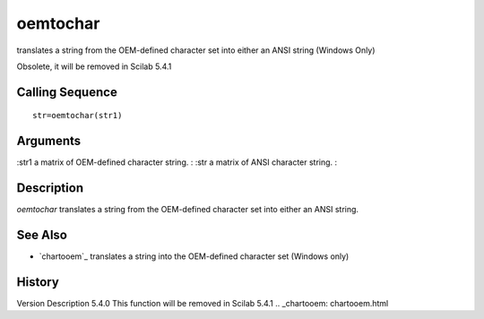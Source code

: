 


oemtochar
=========

translates a string from the OEM-defined character set into either an
ANSI string (Windows Only)

Obsolete, it will be removed in Scilab 5.4.1



Calling Sequence
~~~~~~~~~~~~~~~~


::

    str=oemtochar(str1)




Arguments
~~~~~~~~~

:str1 a matrix of OEM-defined character string.
: :str a matrix of ANSI character string.
:



Description
~~~~~~~~~~~

`oemtochar` translates a string from the OEM-defined character set
into either an ANSI string.



See Also
~~~~~~~~


+ `chartooem`_ translates a string into the OEM-defined character set
  (Windows only)




History
~~~~~~~
Version Description 5.4.0 This function will be removed in Scilab
5.4.1
.. _chartooem: chartooem.html


